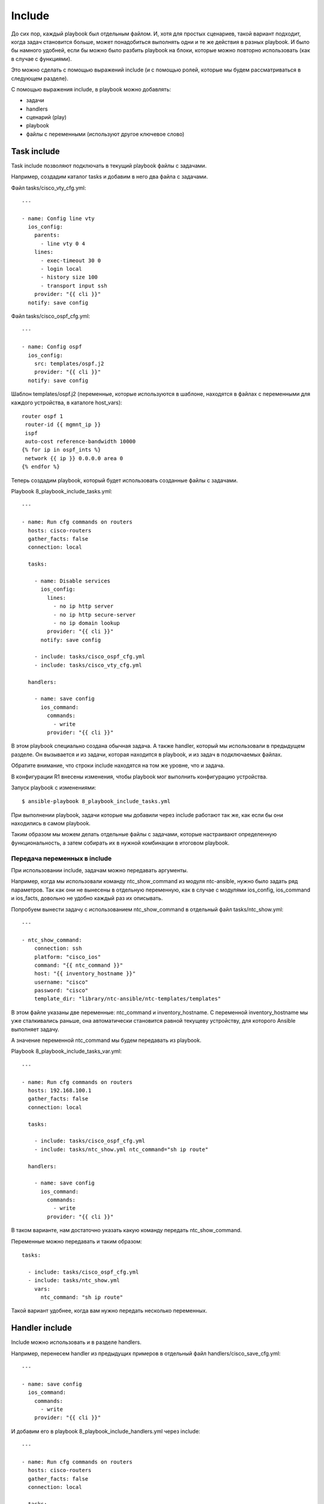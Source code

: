 .. meta::
   :http-equiv=Content-Type: text/html; charset=utf-8


Include
-------

До сих пор, каждый playbook был отдельным файлом. И, хотя для простых
сценариев, такой вариант подходит, когда задач становится больше, может
понадобиться выполнять одни и те же действия в разных playbook. И было
бы намного удобней, если бы можно было разбить playbook на блоки,
которые можно повторно использовать (как в случае с функциями).

Это можно сделать с помощью выражений include (и с помощью ролей,
которые мы будем рассматриваться в следующем разделе).

С помощью выражения include, в playbook можно добавлять:

* задачи
* handlers
* сценарий (play)
* playbook
* файлы с переменными (используют другое ключевое слово)

Task include
~~~~~~~~~~~~

Task include позволяют подключать в текущий playbook файлы с задачами.

Например, создадим каталог tasks и добавим в него два файла с задачами.

Файл tasks/cisco_vty_cfg.yml:

::

    ---

    - name: Config line vty
      ios_config:
        parents:
          - line vty 0 4
        lines:
          - exec-timeout 30 0
          - login local
          - history size 100
          - transport input ssh
        provider: "{{ cli }}"
      notify: save config

Файл tasks/cisco_ospf_cfg.yml:

::

    ---

    - name: Config ospf
      ios_config:
        src: templates/ospf.j2
        provider: "{{ cli }}"
      notify: save config

Шаблон templates/ospf.j2 (переменные, которые используются в шаблоне,
находятся в файлах с переменными для каждого устройства, в каталоге
host_vars):

::

    router ospf 1
     router-id {{ mgmnt_ip }}
     ispf
     auto-cost reference-bandwidth 10000
    {% for ip in ospf_ints %}
     network {{ ip }} 0.0.0.0 area 0
    {% endfor %}

Теперь создадим playbook, который будет использовать созданные файлы с
задачами.

Playbook 8_playbook_include_tasks.yml:

::

    ---

    - name: Run cfg commands on routers
      hosts: cisco-routers
      gather_facts: false
      connection: local

      tasks:

        - name: Disable services
          ios_config:
            lines:
              - no ip http server
              - no ip http secure-server
              - no ip domain lookup
            provider: "{{ cli }}"
          notify: save config

        - include: tasks/cisco_ospf_cfg.yml
        - include: tasks/cisco_vty_cfg.yml

      handlers:

        - name: save config
          ios_command:
            commands:
              - write
            provider: "{{ cli }}"

В этом playbook специально создана обычная задача. А также handler,
который мы использовали в предыдущем разделе. Он вызывается и из задачи,
которая находится в playbook, и из задач в подключаемых файлах.

Обратите внимание, что строки include находятся на том же уровне, что и
задача.

В конфигурации R1 внесены изменения, чтобы playbook мог выполнить
конфигурацию устройства.

Запуск playbook с изменениями:

::

    $ ansible-playbook 8_playbook_include_tasks.yml

.. figure:: https://raw.githubusercontent.com/natenka/Ansible-for-network-engineers/master/images/8_playbook_include_tasks.png


При выполнении playbook, задачи которые мы добавили через include
работают так же, как если бы они находились в самом playbook.

Таким образом мы можем делать отдельные файлы с задачами, которые
настраивают определенную функциональность, а затем собирать их в нужной
комбинации в итоговом playbook.

Передача переменных в include
^^^^^^^^^^^^^^^^^^^^^^^^^^^^^

При использовании include, задачам можно передавать аргументы.

Например, когда мы использовали команду ntc_show_command из модуля
ntc-ansible, нужно было задать ряд параметров. Так как они не вынесены в
отдельную переменную, как в случае с модулями ios_config, ios_command
и ios_facts, довольно не удобно каждый раз их описывать.

Попробуем вынести задачу с использованием ntc_show_command в отдельный
файл tasks/ntc_show.yml:

::

    ---

    - ntc_show_command:
        connection: ssh
        platform: "cisco_ios"
        command: "{{ ntc_command }}"
        host: "{{ inventory_hostname }}"
        username: "cisco"
        password: "cisco"
        template_dir: "library/ntc-ansible/ntc-templates/templates"

В этом файле указаны две переменные: ntc_command и inventory_hostname.
С переменной inventory_hostname мы уже сталкивались раньше, она
автоматически становится равной текущеву устройству, для которого
Ansible выполняет задачу.

А значение переменной ntc_command мы будем передавать из playbook.

Playbook 8_playbook_include_tasks_var.yml:

::

    ---

    - name: Run cfg commands on routers
      hosts: 192.168.100.1
      gather_facts: false
      connection: local

      tasks:

        - include: tasks/cisco_ospf_cfg.yml
        - include: tasks/ntc_show.yml ntc_command="sh ip route"

      handlers:

        - name: save config
          ios_command:
            commands:
              - write
            provider: "{{ cli }}"

В таком варианте, нам достаточно указать какую команду передать
ntc_show_command.

Переменные можно передавать и таким образом:

::

      tasks:

        - include: tasks/cisco_ospf_cfg.yml
        - include: tasks/ntc_show.yml
          vars:
            ntc_command: "sh ip route"

Такой вариант удобнее, когда вам нужно передать несколько переменных.

Handler include
~~~~~~~~~~~~~~~

Include можно использовать и в разделе handlers.

Например, перенесем handler из предыдущих примеров в отдельный файл
handlers/cisco_save_cfg.yml:

::

    ---

    - name: save config
      ios_command:
        commands:
          - write
        provider: "{{ cli }}"

И добавим его в playbook 8_playbook_include_handlers.yml через
include:

::

    ---

    - name: Run cfg commands on routers
      hosts: cisco-routers
      gather_facts: false
      connection: local

      tasks:

        - name: Disable services
          ios_config:
            lines:
              - no ip http server
              - no ip http secure-server
              - no ip domain lookup
            provider: "{{ cli }}"
          notify: save config

        - include: tasks/cisco_ospf_cfg.yml
        - include: tasks/cisco_vty_cfg.yml

      handlers:

        - include: handlers/cisco_save_cfg.yml

Запуск playbook:

::

    $ ansible-playbook 8_playbook_include_handlers.yml -v

.. figure:: https://raw.githubusercontent.com/natenka/Ansible-for-network-engineers/master/images/8_playbook_include_handlers.png

Playbook выполняет handler, как-будто он находится в playbook. Таким
образом можно легко добавлять handler в любой playbook.

Play/playbook include
~~~~~~~~~~~~~~~~~~~~~

С помощью выражения include можно добавить в playbook и целый сценарий
(play) или другой playbook. От добавления задач это будет отличаться
только уровнем, на котором выполняется include.

Например, у нас есть такой сценарий 8_play_to_include.yml:

::

    ---

    - name: Run show commands on routers
      hosts: cisco-routers
      gather_facts: false
      connection: local

      tasks:

        - name: run show commands
          ios_command:
            commands:
              - show ip int br
              - sh ip route
            provider: "{{ cli }}"
          register: show_result

        - name: Debug registered var
          debug: var=show_result.stdout_lines

Добавим его в playbook 8_playbook_include_play.yml:

::

    ---

    - name: Run cfg commands on routers
      hosts: cisco-routers
      gather_facts: false
      connection: local

      tasks:

        - name: Disable services
          ios_config:
            lines:
              - no ip http server
              - no ip http secure-server
              - no ip domain lookup
            provider: "{{ cli }}"
          notify: save config

        - include: tasks/cisco_ospf_cfg.yml
        - include: tasks/cisco_vty_cfg.yml

      handlers:

        - include: handlers/cisco_save_cfg.yml

    - include: 8_play_to_include.yml

Если выполнить playbook, то все задачи из файла 8_play_to_include.yml
выполняются точно так же, как и те, которые находятся в playbook (вывод
сокращен):

::

    $ ansible-playbook 8_playbook_include_play.yml

.. figure:: https://raw.githubusercontent.com/natenka/Ansible-for-network-engineers/master/images/8_playbook_include_play.png

Vars include
~~~~~~~~~~~~

Несмотря на то, что файлы с переменными могут быть вынесены в каталоги
host_vars и group_vars, и разбиты на части, которые относятся ко всем
устройствам, к группе или к конкретному устройству, иногда не хватает
этой иерархии и файлы с переменными становятся слишком большими. Но и
тут Ansible поддерживает возможность создавать дополнительную иерархию.

Можно создавать отдельные файлы с переменными, которые будут относиться,
например, к настройке определенного функционала.

include_vars
^^^^^^^^^^^^^

Например, создадим каталог vars и добавим в него файл
vars/cisco_bgp_general.yml

::

    ---

    as: 65000
    network: 120.0.0.0 mask 255.255.252.0
    ttl_security_hops: 3
    send_community: true
    update_source_int: Loopback0
    ibgp_neighbors:
      - 10.0.0.1
      - 10.0.0.2
      - 10.0.0.3
      - 10.0.0.4
    ebgp_neighbors:
      - ip: 15.0.0.5
        as: 500
      - ip: 26.0.0.6
        as: 600

Переменные будем использовать для генерации конфигурации BGP по шаблону
templates/bgp.j2:

::

    router bgp {{ as }}
     network {{ network }}
     {% for n in ibgp_neighbors %}
     neighbor {{ n }} remote-as {{ as }}
     neighbor {{ n }} update-source {{ update_source_int }}
     {% endfor %}
     {% for extn in ebgp_neighbors %}
     neighbor {{ extn.ip }} remote-as {{ extn.as }}
     neighbor {{ extn.ip }} ttl-security hops {{ ttl_security_hops }}
     {% if send_community == true %}
     neighbor {{ extn.ip }} send-community
     {% endif %}
     {% endfor %}

    Шаблон подразумевает настройку одного маршрутизатора, просто чтобы
    показать как добавлять переменные из файла.

Итоговый playbook 8_playbook_include_vars.yml

::

    ---

    - name: Run cfg commands on router
      hosts: 192.168.100.1
      gather_facts: false
      connection: local

      tasks:

        - name: Include BGP vars
          include_vars: vars/cisco_bgp_general.yml

        - name: Config BGP
          ios_config:
            src: templates/bgp.j2
            provider: "{{ cli }}"

        - name: Show BGP config
          ios_command:
            commands: sh run | s ^router bgp
            provider: "{{ cli }}"
          register: bgp_cfg

        - name: Debug registered var
          debug: var=bgp_cfg.stdout_lines

Обратите внимание, что переменные из файла подключаются отдельной
задачей (в данном случае, можно было бы обойтись без имени задачи):

::

        - name: Include BGP vars
          include_vars: vars/cisco_bgp_general.yml

Выполнение playbook выглядит так:

::

    $ ansible-playbook 8_playbook_include_vars.yml

.. figure:: https://raw.githubusercontent.com/natenka/Ansible-for-network-engineers/master/images/8_playbook_include_vars.png

Модуль include_vars поддерживает большое количество вариантов
использования. Подробнее об этом можно почитать в `документации
модуля <http://docs.ansible.com/ansible/include_vars_module.html>`__.

vars_files
^^^^^^^^^^^

Второй вариант добавления файлов с переменными - использование
vars_files.

Его отличие в том, что мы создаем переменные на уровне сценария (play),
а не на уровне задаче.

Пример playbook 8_playbook_include_vars_files.yml:

::

    ---

    - name: Run cfg commands on router
      hosts: 192.168.100.1
      gather_facts: false
      connection: local

      vars_files:
        - vars/cisco_bgp_general.yml

      tasks:

        - name: Config BGP
          ios_config:
            src: templates/bgp.j2
            provider: "{{ cli }}"

        - name: Show BGP config
          ios_command:
            commands: sh run | s ^router bgp
            provider: "{{ cli }}"
          register: bgp_cfg

        - name: Debug registered var
          debug: var=bgp_cfg.stdout_lines

Результат выполнения будет в целом аналогичен предыдущему выводу, но,
так как файл с переменными указывался через vars_files, загрузка
переменных не будет видна как отдельная задача:

::

    $ ansible-playbook 8_playbook_include_vars_files.yml

.. figure:: https://raw.githubusercontent.com/natenka/Ansible-for-network-engineers/master/images/8_playbook_include_vars_files.png
